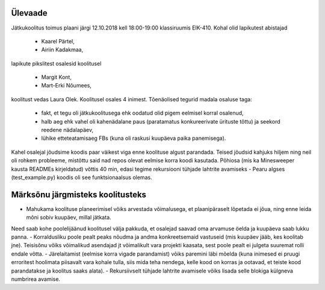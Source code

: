 Ülevaade
--------

Jätkukoolitus toimus plaani järgi 12.10.2018 kell 18:00-19:00 klassiruumis EIK-410. Kohal olid lapikutest abistajad

 + Kaarel Pärtel,
 + Airiin Kadakmaa,

lapikute pikslitest osalesid koolitusel

 + Margit Kont,
 + Mart-Erki Nõumees,

koolitust vedas Laura Olek. Koolitusel osales 4 inimest. Tõenäolised tegurid madala osaluse taga:

    + fakt, et tegu oli jätkukoolitusega ehk oodatud olid pigem eelmisel korral osalenud,
    + halb aeg ehk vahel oli kahenädalane paus (paratamatus konkureerivate ürituste tõttu) ja seekord reedene nädalapäev,
    + lühike etteteatamisaeg FBs (kuna oli raskusi kuupäeva paika panemisega).

Kahel osalejal jõudsime koodis paar väikest viga enne koolituse algust parandada. Teised jõudsid kahjuks hiljem ning neil oli rohkem probleeme, mistõttu said nad repos olevat eelmise korra koodi kasutada.
Põhiosa (mis ka Minesweeper kausta READMEs kirjeldatud) võttis 40 min, edasi tegime rekursiooni tühjade lahtrite avamiseks - Pearu algses (test_example.py) koodis oli see funktsionaalsus olemas.

Märksõnu järgmisteks koolitusteks
---------------------------------

- Mahukama koolituse planeerimisel võiks arvestada võimalusega, et plaanipäraselt lõpetada ei jõua, ning enne leida mõni sobiv kuupäev, millal jätkata.
Need saab kohe poolelijäänud koolitusel välja pakkuda, et osalejad saavad oma arvamuse öelda ja kuupäeva saab lukku panna.
- Korraldusliku poole pealt peaks nõudma ja andma konkreetsemaid vastuseid (mis kuupäev jääb, kes koolitab jne). Teisisõnu võiks võimalikud asendajad jt võimalikult vara projekti kaasata, sest poole pealt ei julgeta suuremat rolli endale võtta.
- Järelaitamist (eelmise korra vigade parandamist) võiks paremini läbi mõelda (kuna inimesed ei pruugi erroritest
hoolimata piisavalt vara kohale tulla, siis mida teha nendega, kelle kood on korras ja ootavad, et teiste kood parandatakse ja koolitus saaks alata).
- Rekursiivselt tühjade lahtrite avamisele võiks lisada selle blokiga külgneva numbrirea avamise.

